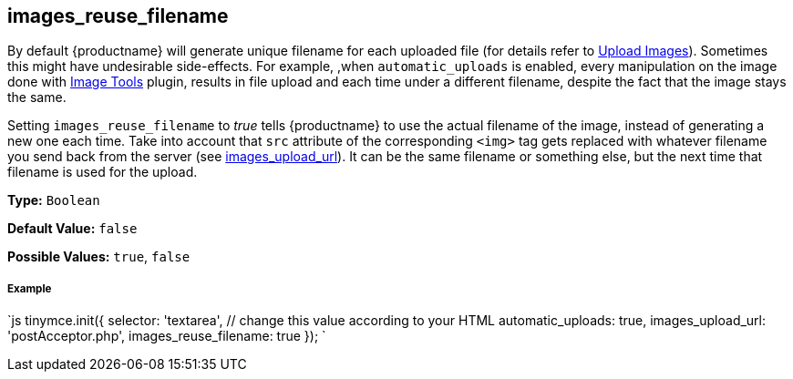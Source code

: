 [[images_reuse_filename]]
== images_reuse_filename

By default {productname} will generate unique filename for each uploaded file (for details refer to link:{rootDir}general-configuration-guide/upload-images.html#imageuploaderrequirements[Upload Images]). Sometimes this might have undesirable side-effects. For example, ,when `automatic_uploads` is enabled, every manipulation on the image done with link:{rootDir}plugins/imagetools[Image Tools] plugin, results in file upload and each time under a different filename, despite the fact that the image stays the same.

Setting `images_reuse_filename` to _true_ tells {productname} to use the actual filename of the image, instead of generating a new one each time. Take into account that `src` attribute of the corresponding `<img>` tag gets replaced with whatever filename you send back from the server (see <<images_upload_url,images_upload_url>>). It can be the same filename or something else, but the next time that filename is used for the upload.

*Type:* `Boolean`

*Default Value:* `false`

*Possible Values:* `true`, `false`

[discrete#example]
===== Example

`js
tinymce.init({
  selector: 'textarea',  // change this value according to your HTML
  automatic_uploads: true,
  images_upload_url: 'postAcceptor.php',
  images_reuse_filename: true
});
`
